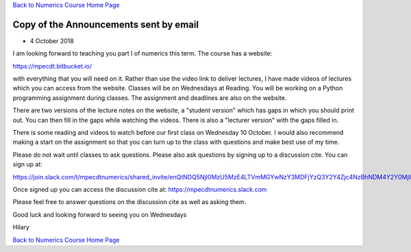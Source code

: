 `Back to Numerics Course Home Page <../index.html>`_

Copy of the Announcements sent by email
=======================================

* 4 October 2018

I am looking forward to teaching you part I of numerics this term. The course has a website:

https://mpecdt.bitbucket.io/

with everything that you will need on it. Rather than use the video link to deliver lectures, I have made videos of lectures which you can access from the website. Classes will be on Wednesdays at Reading. You will be working on a Python programming assignment during classes. The assignment and deadlines are also on the website.

There are two versions of the lecture notes on the website, a "student version" which has gaps in which you should print out. You can then fill in the gaps while watching the videos. There is also a "lecturer version" with the gaps filled in.

There is some reading and videos to watch before our first class on Wednesday 10 October. I would also recommend making a start on the assignment so that you can turn up to the class with questions and make best use of my time.

Please do not wait until classes to ask questions. Please also ask questions by signing up to a discussion cite. You can sign up at:

https://join.slack.com/t/mpecdtnumerics/shared_invite/enQtNDQ5NjI0MzU5MzE4LTVmMGYwNzY3MDFjYzQ3Y2Y4Zjc4NzBhNDM4Y2Y0MjllODNjYWVlODBlN2ZmYmE5Nzg4MTU5ZWY0NTdjY2E3ZDE

Once signed up you can access the discussion cite at:
https://mpecdtnumerics.slack.com

Please feel free to answer questions on the discussion cite as well as asking them.

Good luck and looking forward to seeing you on Wednesdays

Hilary 

`Back to Numerics Course Home Page <../index.html>`_


